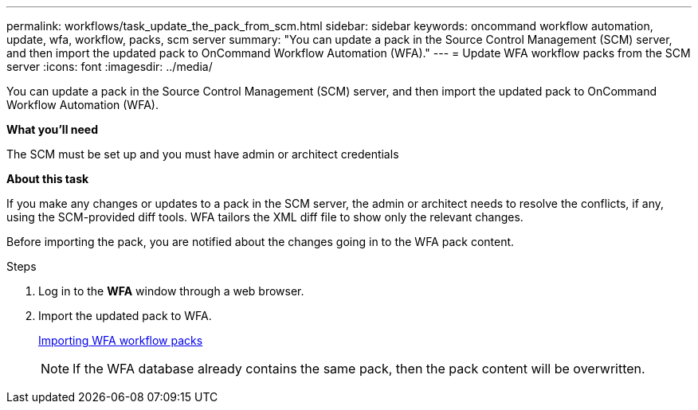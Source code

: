 ---
permalink: workflows/task_update_the_pack_from_scm.html
sidebar: sidebar
keywords: oncommand workflow automation, update, wfa, workflow, packs, scm server
summary: "You can update a pack in the Source Control Management (SCM) server, and then import the updated pack to OnCommand Workflow Automation (WFA)."
---
= Update WFA workflow packs from the SCM server
:icons: font
:imagesdir: ../media/

[.lead]
You can update a pack in the Source Control Management (SCM) server, and then import the updated pack to OnCommand Workflow Automation (WFA).

*What you'll need*

The SCM must be set up and you must have admin or architect credentials

*About this task*

If you make any changes or updates to a pack in the SCM server, the admin or architect needs to resolve the conflicts, if any, using the SCM-provided diff tools. WFA tailors the XML diff file to show only the relevant changes.

Before importing the pack, you are notified about the changes going in to the WFA pack content.

.Steps
. Log in to the *WFA* window through a web browser.
. Import the updated pack to WFA.
+
link:task_importing_an_oncommand_workflow_automation_pack.html[Importing WFA workflow packs]
+
NOTE: If the WFA database already contains the same pack, then the pack content will be overwritten.
